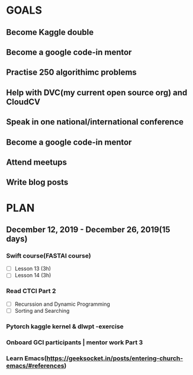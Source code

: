 #+AUTHOR:Kurian Benoy 
#+EMAIL: kurian.bkk@gmail.com
#+TAGS: read write dev ops event meeting # Need to be category
* GOALS
** Become Kaggle double 
** Become a google code-in mentor
** Practise 250 algorithimc problems
** Help with DVC(my current open source org) and CloudCV
** Speak in one national/international conference
** Become a google code-in mentor
** Attend meetups
** Write blog posts
* PLAN
** December 12, 2019 - December 26, 2019(15 days)
   :PROPERTIES:
   :wpd-kurianbenoy: 1
   :END:
*** Swift course(FASTAI course)
  :PROPERTIES:
  :ESTIMATED: 6
  :ACTUAL:
  :OWNER: kurianbenoy
  :ID: DEV.1576217466
  :TASKID: DEV.1576217466
  :END:
  - [ ] Lesson 13 (3h)
  - [ ] Lesson 14 (3h)
*** Read CTCI Part 2
   :PROPERTIES:
   :ESTIMATED: 6
   :ACTUAL:
   :OWNER: kurianbenoy
   :ID: READ.1576217585
   :TASKID: READ.1576217585
   :END:
   - [ ] Recurssion and Dynamic Programming
   - [ ] Sorting and Searching
*** Pytorch kaggle kernel & dlwpt -exercise
   :PROPERTIES:
   :ESTIMATED: 4
   :ACTUAL:
   :OWNER: kurianbenoy
   :ID: WRITE.1576217766
   :TASKID: WRITE.1576217766
   :END:
*** Onboard GCI participants | mentor work Part 3
   :PROPERTIES:
   :ESTIMATED: 3
   :ACTUAL:
   :OWNER: kurianbenoy
   :ID: PROJECT.1576217906
   :TASKID: PROJECT.1576217906
   :END:
*** Learn Emacs(https://geeksocket.in/posts/entering-church-emacs/#references)
   :PROPERTIES:
   :ESTIMATED: 4
   :ACTUAL:
   :OWNER: kurianbenoy
   :ID: READ.1576218020
   :TASKID: READ.1576218020
   :END:
  
